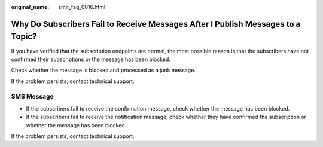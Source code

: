:original_name: smn_faq_0016.html

.. _smn_faq_0016:

Why Do Subscribers Fail to Receive Messages After I Publish Messages to a Topic?
================================================================================

If you have verified that the subscription endpoints are normal, the most possible reason is that the subscribers have not confirmed their subscriptions or the message has been blocked.

Check whether the message is blocked and processed as a junk message.

If the problem persists, contact technical support.

SMS Message
-----------

-  If the subscribers fail to receive the confirmation message, check whether the message has been blocked.
-  If the subscribers fail to receive the notification message, check whether they have confirmed the subscription or whether the message has been blocked.

If the problem persists, contact technical support.
